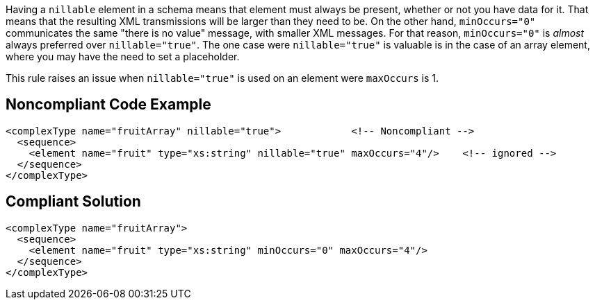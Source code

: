 Having a ``++nillable++`` element in a schema means that element must always be present, whether or not you have data for it. That means that the resulting XML transmissions will be larger than they need to be. On the other hand, ``++minOccurs="0"++`` communicates the same "there is no value" message, with smaller XML messages. For that reason, ``++minOccurs="0"++`` is _almost_ always preferred over ``++nillable="true"++``. The one case were ``++nillable="true"++`` is valuable is in the case of an array element, where you may have the need to set a placeholder.


This rule raises an issue when ``++nillable="true"++`` is used on an element were ``++maxOccurs++`` is 1.

== Noncompliant Code Example

----
<complexType name="fruitArray" nillable="true">            <!-- Noncompliant -->
  <sequence>
    <element name="fruit" type="xs:string" nillable="true" maxOccurs="4"/>    <!-- ignored -->
  </sequence>
</complexType>
----

== Compliant Solution

----
<complexType name="fruitArray">
  <sequence>
    <element name="fruit" type="xs:string" minOccurs="0" maxOccurs="4"/>
  </sequence>
</complexType>
----
